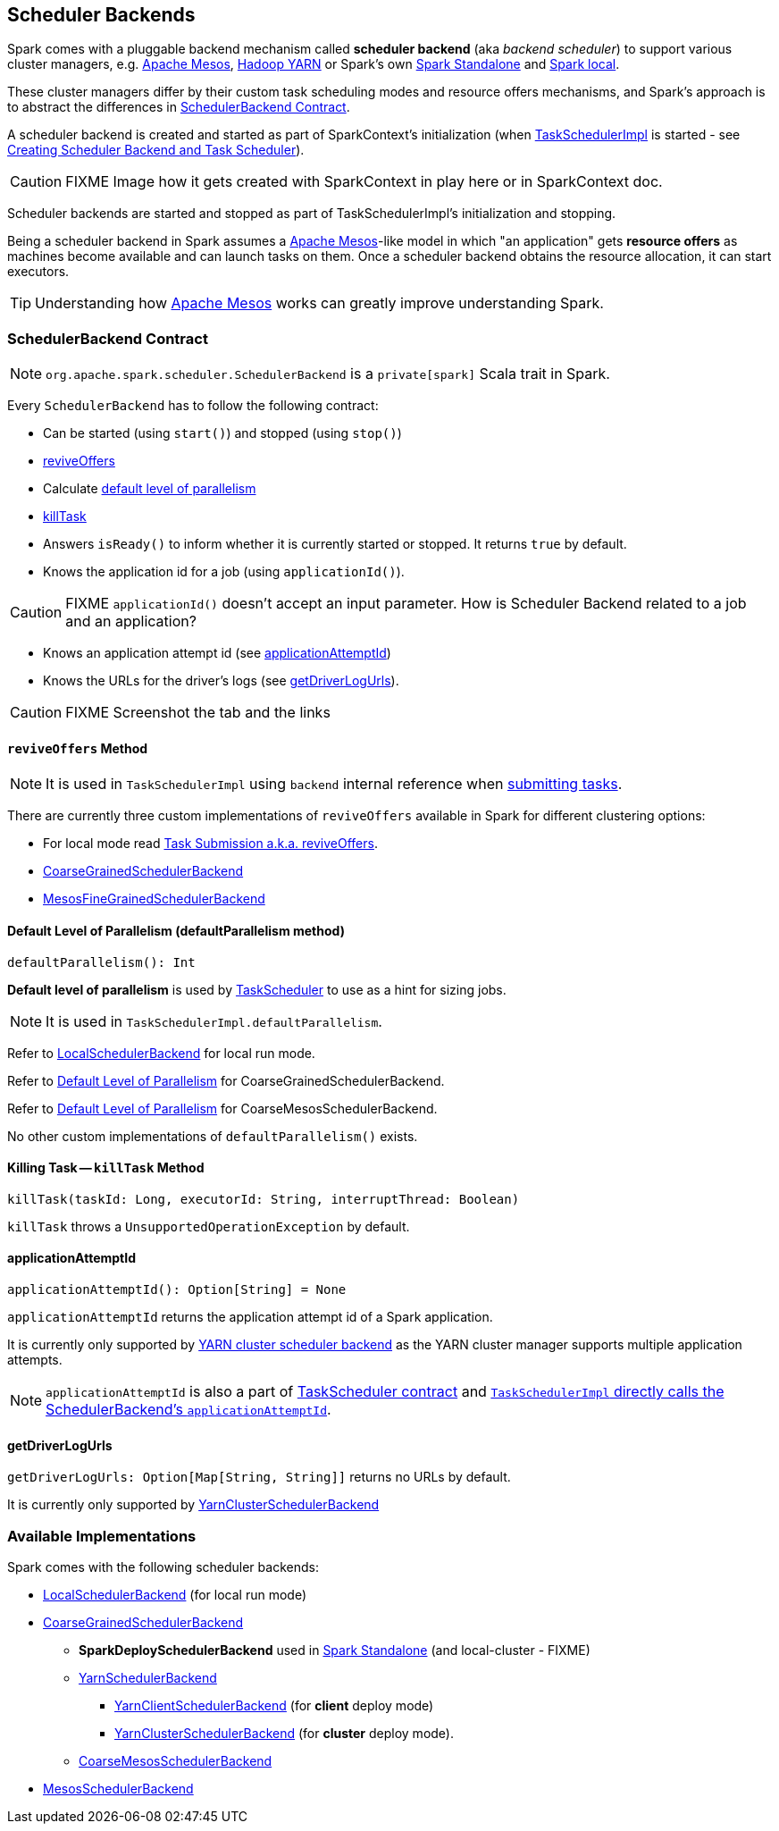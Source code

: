 == [[SchedulerBackend]] Scheduler Backends

Spark comes with a pluggable backend mechanism called *scheduler backend* (aka _backend scheduler_) to support various cluster managers, e.g. link:spark-mesos/spark-mesos.adoc[Apache Mesos], link:yarn/README.adoc[Hadoop YARN] or Spark's own link:spark-standalone.adoc[Spark Standalone] and link:spark-LocalSchedulerBackend.adoc[Spark local].

These cluster managers differ by their custom task scheduling modes and resource offers mechanisms, and Spark's approach is to abstract the differences in <<contract, SchedulerBackend Contract>>.

A scheduler backend is created and started as part of SparkContext's initialization (when link:spark-taskscheduler.adoc[TaskSchedulerImpl] is started - see link:spark-sparkcontext-creating-instance-internals.adoc#createTaskScheduler[Creating Scheduler Backend and Task Scheduler]).

CAUTION: FIXME Image how it gets created with SparkContext in play here or in SparkContext doc.

Scheduler backends are started and stopped as part of TaskSchedulerImpl's initialization and stopping.

Being a scheduler backend in Spark assumes a http://mesos.apache.org/[Apache Mesos]-like model in which "an application" gets *resource offers* as machines become available and can launch tasks on them. Once a scheduler backend obtains the resource allocation, it can start executors.

TIP: Understanding how http://mesos.apache.org/[Apache Mesos] works can greatly improve understanding Spark.

=== [[contract]] SchedulerBackend Contract

NOTE: `org.apache.spark.scheduler.SchedulerBackend` is a `private[spark]` Scala trait in Spark.

Every `SchedulerBackend` has to follow the following contract:

* Can be started (using `start()`) and stopped (using `stop()`)
* <<reviveOffers, reviveOffers>>
* Calculate <<defaultParallelism, default level of parallelism>>
* <<killTask, killTask>>
* Answers `isReady()` to inform whether it is currently started or stopped. It returns `true` by default.
* Knows the application id for a job (using `applicationId()`).

CAUTION: FIXME `applicationId()` doesn't accept an input parameter. How is Scheduler Backend related to a job and an application?

* Knows an application attempt id (see <<applicationAttemptId, applicationAttemptId>>)
* Knows the URLs for the driver's logs (see <<getDriverLogUrls, getDriverLogUrls>>).

CAUTION: FIXME Screenshot the tab and the links

==== [[reviveOffers]] `reviveOffers` Method

NOTE: It is used in `TaskSchedulerImpl` using `backend` internal reference when link:spark-taskschedulerimpl.adoc#submitTasks[submitting tasks].

There are currently three custom implementations of `reviveOffers` available in Spark for different clustering options:

* For local mode read  link:spark-local.adoc#task-submission[Task Submission a.k.a. reviveOffers].

* link:spark-scheduler-backends-CoarseGrainedSchedulerBackend.adoc#reviveOffers[CoarseGrainedSchedulerBackend]

* link:spark-mesos/spark-mesos.adoc#reviveOffers[MesosFineGrainedSchedulerBackend]

==== [[defaultParallelism]] Default Level of Parallelism (defaultParallelism method)

[source, scala]
----
defaultParallelism(): Int
----

*Default level of parallelism* is used by link:spark-taskscheduler.adoc[TaskScheduler] to use as a hint for sizing jobs.

NOTE: It is used in `TaskSchedulerImpl.defaultParallelism`.

Refer to link:spark-LocalSchedulerBackend.adoc[LocalSchedulerBackend] for local run mode.

Refer to link:spark-scheduler-backends-CoarseGrainedSchedulerBackend.adoc#defaultParallelism[Default Level of Parallelism] for CoarseGrainedSchedulerBackend.

Refer to link:spark-mesos/spark-mesos.adoc#defaultParallelism[Default Level of Parallelism] for CoarseMesosSchedulerBackend.

No other custom implementations of `defaultParallelism()` exists.

==== [[killTask]] Killing Task -- `killTask` Method

[source, scala]
----
killTask(taskId: Long, executorId: String, interruptThread: Boolean)
----

`killTask` throws a `UnsupportedOperationException` by default.

==== [[applicationAttemptId]] applicationAttemptId

[source, scala]
----
applicationAttemptId(): Option[String] = None
----

`applicationAttemptId` returns the application attempt id of a Spark application.

It is currently only supported by link:spark-yarn-yarnschedulerbackend.adoc#applicationAttemptId[YARN cluster scheduler backend] as the YARN cluster manager supports multiple application attempts.

NOTE: `applicationAttemptId` is also a part of link:spark-taskscheduler.adoc#contract[TaskScheduler contract] and link:spark-taskschedulerimpl.adoc#applicationAttemptId[`TaskSchedulerImpl` directly calls the SchedulerBackend's `applicationAttemptId`].

==== [[getDriverLogUrls]] getDriverLogUrls

`getDriverLogUrls: Option[Map[String, String]]` returns no URLs by default.

It is currently only supported by link:yarn/spark-yarn-cluster-yarnclusterschedulerbackend.adoc#YarnClusterSchedulerBackend[YarnClusterSchedulerBackend]

=== Available Implementations

Spark comes with the following scheduler backends:

* link:spark-LocalSchedulerBackend.adoc[LocalSchedulerBackend] (for local run mode)
* link:spark-scheduler-backends-CoarseGrainedSchedulerBackend.adoc[CoarseGrainedSchedulerBackend]
** *SparkDeploySchedulerBackend* used in link:spark-standalone.adoc#SparkDeploySchedulerBackend[Spark Standalone] (and local-cluster - FIXME)
** link:yarn/spark-yarn-yarnschedulerbackend.adoc[YarnSchedulerBackend]
*** link:yarn/spark-yarn-client-yarnclientschedulerbackend.adoc#YarnClientSchedulerBackend[YarnClientSchedulerBackend] (for *client* deploy mode)
*** link:yarn/spark-yarn-cluster-yarnclusterschedulerbackend.adoc#YarnClusterSchedulerBackend[YarnClusterSchedulerBackend] (for *cluster* deploy mode).
** link:spark-mesos/spark-mesos.adoc#CoarseMesosSchedulerBackend[CoarseMesosSchedulerBackend]
* link:spark-mesos/spark-mesos.adoc#MesosSchedulerBackend[MesosSchedulerBackend]
